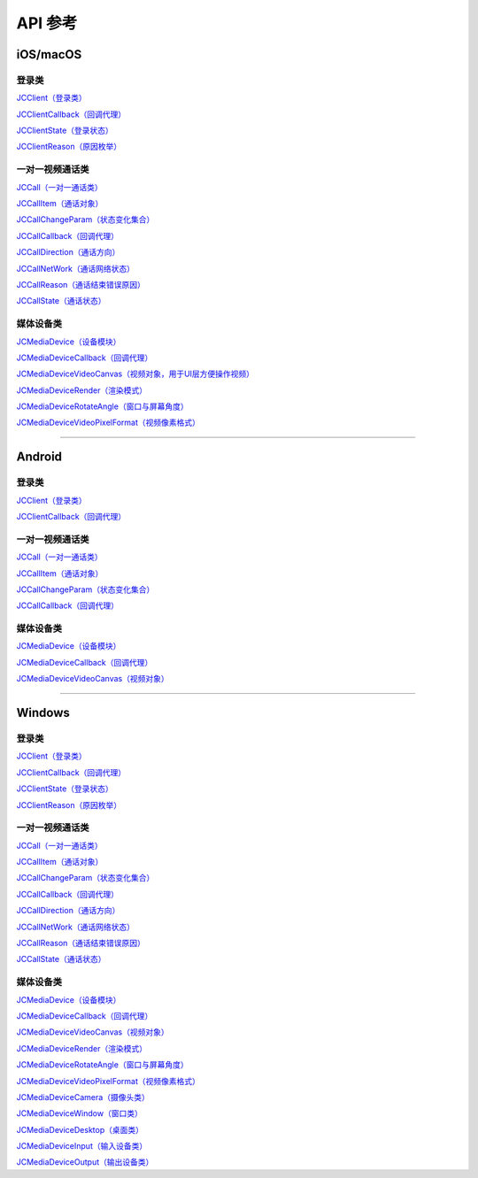 API 参考
=====================

iOS/macOS
-------------------------

登录类
>>>>>>>>>>>>>>>>>>>>>>

`JCClient（登录类） <https://developer.juphoon.com/portal/reference/V2.0/ios/Classes/JCClient.html>`_

`JCClientCallback（回调代理） <https://developer.juphoon.com/portal/reference/V2.0/ios/Protocols/JCClientCallback.html>`_

`JCClientState（登录状态） <https://developer.juphoon.com/portal/reference/V2.0/ios/Constants/JCClientState.html>`_

`JCClientReason（原因枚举） <https://developer.juphoon.com/portal/reference/V2.0/ios/Constants/JCClientReason.html>`_


一对一视频通话类
>>>>>>>>>>>>>>>>>>>>>>

`JCCall（一对一通话类） <https://developer.juphoon.com/portal/reference/V2.0/ios/Classes/JCCall.html>`_

`JCCallItem（通话对象） <https://developer.juphoon.com/portal/reference/V2.0/ios/Classes/JCCallItem.html>`_

`JCCallChangeParam（状态变化集合） <https://developer.juphoon.com/portal/reference/V2.0/ios/Classes/JCCallChangeParam.html>`_

`JCCallCallback（回调代理） <https://developer.juphoon.com/portal/reference/V2.0/ios/Protocols/JCCallCallback.html>`_

`JCCallDirection（通话方向） <https://developer.juphoon.com/portal/reference/V2.0/ios/Constants/JCCallDirection.html>`_

`JCCallNetWork（通话网络状态） <https://developer.juphoon.com/portal/reference/V2.0/ios/Constants/JCCallNetWork.html>`_

`JCCallReason（通话结束错误原因） <https://developer.juphoon.com/portal/reference/V2.0/ios/Constants/JCCallReason.html>`_

`JCCallState（通话状态） <https://developer.juphoon.com/portal/reference/V2.0/ios/Constants/JCCallState.html>`_


媒体设备类
>>>>>>>>>>>>>>>>>>>>>>

`JCMediaDevice（设备模块） <https://developer.juphoon.com/portal/reference/V2.0/ios/Classes/JCMediaDevice.html>`_

`JCMediaDeviceCallback（回调代理） <https://developer.juphoon.com/portal/reference/V2.0/ios/Protocols/JCMediaDeviceCallback.html>`_

`JCMediaDeviceVideoCanvas（视频对象，用于UI层方便操作视频） <https://developer.juphoon.com/portal/reference/V2.0/ios/Classes/JCMediaDeviceVideoCanvas.html>`_

`JCMediaDeviceRender（渲染模式） <https://developer.juphoon.com/portal/reference/V2.0/ios/Constants/JCMediaDeviceRender.html>`_

`JCMediaDeviceRotateAngle（窗口与屏幕角度） <https://developer.juphoon.com/portal/reference/V2.0/ios/Constants/JCMediaDeviceRotateAngle.html>`_

`JCMediaDeviceVideoPixelFormat（视频像素格式） <https://developer.juphoon.com/portal/reference/V2.0/ios/Constants/JCMediaDeviceVideoPixelFormat.html>`_

^^^^^^^^^^^^^^^^^^^^^^^^^^^^^^^^^^^^^^^^^^^^^^

Android
-------------------------

登录类
>>>>>>>>>>>>>>>>>>>>>>

`JCClient（登录类） <https://developer.juphoon.com/portal/reference/V2.0/android/com/juphoon/cloud/JCClient.html>`_

`JCClientCallback（回调代理） <https://developer.juphoon.com/portal/reference/V2.0/android/com/juphoon/cloud/JCClientCallback.html>`_


一对一视频通话类
>>>>>>>>>>>>>>>>>>>>>>

`JCCall（一对一通话类） <https://developer.juphoon.com/portal/reference/V2.0/android/com/juphoon/cloud/JCCall.html>`_

`JCCallItem（通话对象） <https://developer.juphoon.com/portal/reference/V2.0/android/com/juphoon/cloud/JCCallItem.html>`_

`JCCallChangeParam（状态变化集合） <https://developer.juphoon.com/portal/reference/V2.0/android/com/juphoon/cloud/JCCallItem.ChangeParam.html>`_

`JCCallCallback（回调代理） <https://developer.juphoon.com/portal/reference/V2.0/android/com/juphoon/cloud/JCCallCallback.html>`_


媒体设备类
>>>>>>>>>>>>>>>>>>>>>>

`JCMediaDevice（设备模块） <https://developer.juphoon.com/portal/reference/V2.0/android/com/juphoon/cloud/JCMediaDevice.html>`_

`JCMediaDeviceCallback（回调代理） <https://developer.juphoon.com/portal/reference/V2.0/android/com/juphoon/cloud/JCMediaDeviceCallback.html>`_

`JCMediaDeviceVideoCanvas（视频对象） <https://developer.juphoon.com/portal/reference/V2.0/android/com/juphoon/cloud/JCMediaDeviceVideoCanvas.html>`_

^^^^^^^^^^^^^^^^^^^^^^^^^^^^^^^^^^^^^^^^^^^^^^

Windows
-------------------------

登录类
>>>>>>>>>>>>>>>>>>>>>>

`JCClient（登录类） <https://developer.juphoon.com/portal/reference/V2.0/windows/html/a01b672a-1c8a-18a7-b550-727bbcad2f52.htm>`_

`JCClientCallback（回调代理） <https://developer.juphoon.com/portal/reference/V2.0/windows/html/329abfbc-bd28-8240-16ce-1c039e4ecea8.htm>`_

`JCClientState（登录状态） <https://developer.juphoon.com/portal/reference/V2.0/windows/html/c2d749fb-1adc-2709-77a2-c968185ca303.htm>`_

`JCClientReason（原因枚举） <https://developer.juphoon.com/portal/reference/V2.0/windows/html/9d6e6243-1b3f-55a6-7d0a-3158812dfc6f.htm>`_


一对一视频通话类
>>>>>>>>>>>>>>>>>>>>>>

`JCCall（一对一通话类） <https://developer.juphoon.com/portal/reference/V2.0/windows/html/e1a40c0e-ec58-49c2-3063-295fb883e86f.htm>`_

`JCCallItem（通话对象） <https://developer.juphoon.com/portal/reference/V2.0/windows/html/0267696e-79ee-8d46-c086-3c071a2b2b3a.htm>`_

`JCCallChangeParam（状态变化集合） <https://developer.juphoon.com/portal/reference/V2.0/windows/html/b37b2c60-5f37-e286-c305-00a1ff8832ad.htm>`_

`JCCallCallback（回调代理） <https://developer.juphoon.com/portal/reference/V2.0/windows/html/25bca4ea-ad43-2cbb-42a8-b4e626739711.htm>`_

`JCCallDirection（通话方向）  <https://developer.juphoon.com/portal/reference/V2.0/windows/html/99a8226c-765f-1259-fec6-2a9d37ae42e3.htm>`_

`JCCallNetWork（通话网络状态）  <https://developer.juphoon.com/portal/reference/V2.0/windows/html/9addfd98-b4ad-c67c-b996-5f81dd92debd.htm>`_

`JCCallReason（通话结束错误原因）  <https://developer.juphoon.com/portal/reference/V2.0/windows/html/db77b652-d9ef-76a8-342b-b8b7ccade24b.htm>`_

`JCCallState（通话状态）  <https://developer.juphoon.com/portal/reference/V2.0/windows/html/2134e734-614d-4a19-f411-5fe1a81d3ccd.htm>`_


媒体设备类
>>>>>>>>>>>>>>>>>>>>>>

`JCMediaDevice（设备模块） <https://developer.juphoon.com/portal/reference/V2.0/windows/html/034d5af6-ec04-5148-7ec5-04e27e93e8c2.htm>`_

`JCMediaDeviceCallback（回调代理） <https://developer.juphoon.com/portal/reference/V2.0/windows/html/3a00aa12-4e18-cf90-4610-b2c9c63b7a7b.htm>`_

`JCMediaDeviceVideoCanvas（视频对象） <https://developer.juphoon.com/portal/reference/V2.0/windows/html/6a5b853c-d890-c30e-d236-5728d789ace1.htm>`_

`JCMediaDeviceRender（渲染模式） <https://developer.juphoon.com/portal/reference/V2.0/windows/html/44604552-33eb-5a81-6b10-6c512d127a4b.htm>`_

`JCMediaDeviceRotateAngle（窗口与屏幕角度） <https://developer.juphoon.com/portal/reference/V2.0/windows/html/c6aa3c96-2f2e-df97-b47b-18123b9ab673.htm>`_

`JCMediaDeviceVideoPixelFormat（视频像素格式） <https://developer.juphoon.com/portal/reference/V2.0/windows/html/e5b311c5-cc84-5f33-4bb0-c18f95a74c4f.htm>`_

`JCMediaDeviceCamera（摄像头类） <https://developer.juphoon.com/portal/reference/V2.0/windows/html/d5998074-9dea-de19-51d6-d60e47b586e6.htm>`_

`JCMediaDeviceWindow（窗口类） <https://developer.juphoon.com/portal/reference/V2.0/windows/html/bc32416e-3b43-55bd-4b65-91db0da01935.htm>`_

`JCMediaDeviceDesktop（桌面类） <https://developer.juphoon.com/portal/reference/V2.0/windows/html/1a7a6fa2-c7d5-e393-282e-5a1679a0f391.htm>`_

`JCMediaDeviceInput（输入设备类） <https://developer.juphoon.com/portal/reference/V2.0/windows/html/542401cb-34eb-6f34-607c-cff5a291f329.htm>`_

`JCMediaDeviceOutput（输出设备类） <https://developer.juphoon.com/portal/reference/V2.0/windows/html/65f0091d-e96e-e7bb-2df2-4648256e97e3.htm>`_



